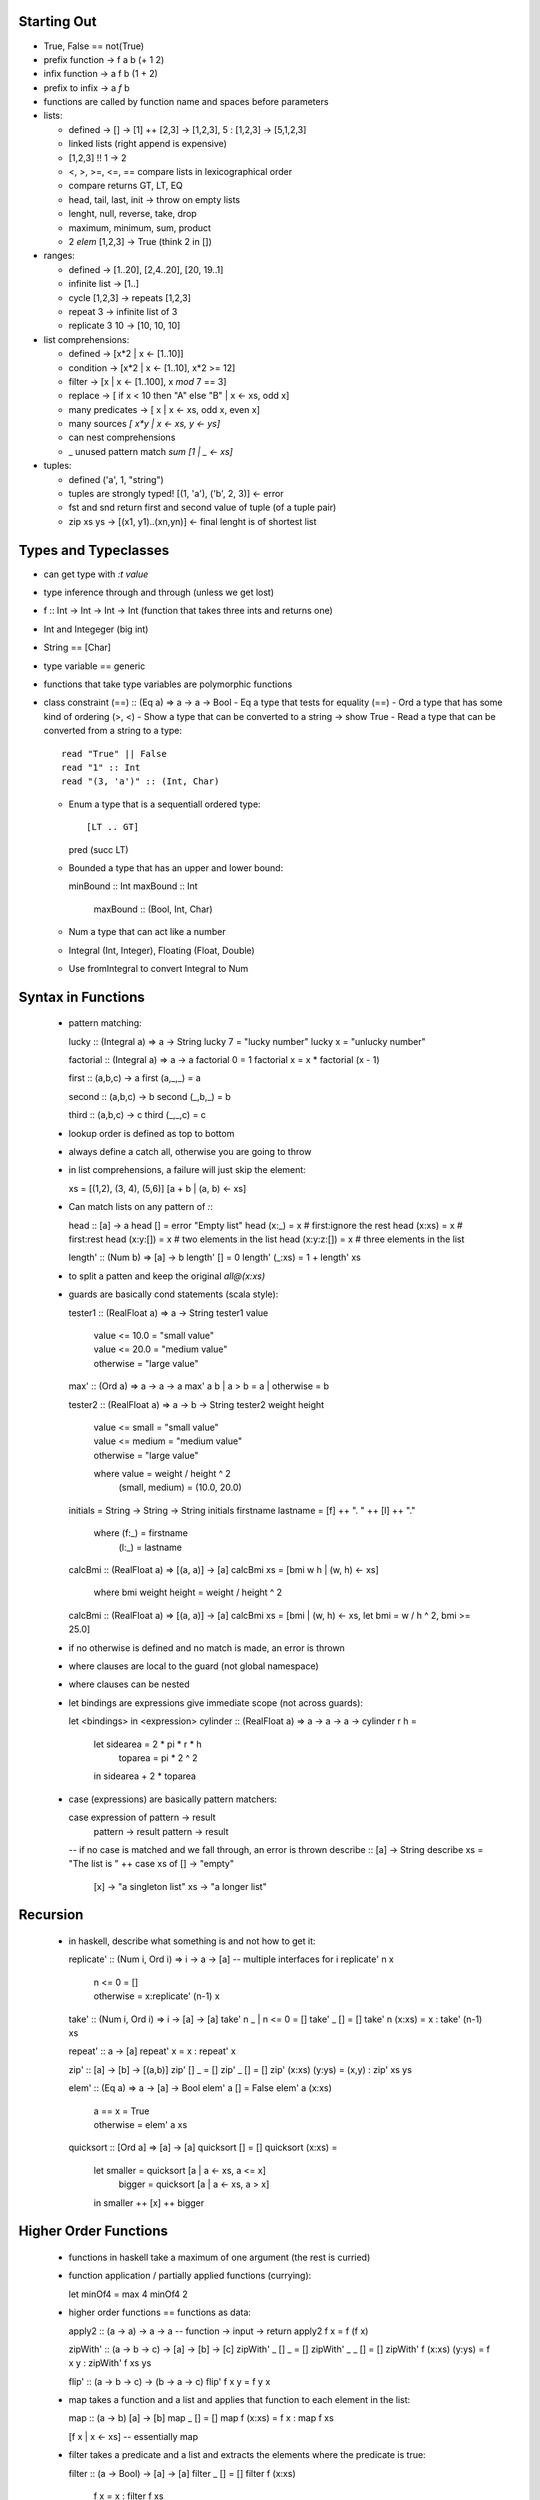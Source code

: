 --------------------------------------------------------------------------------
 Starting Out 
--------------------------------------------------------------------------------

* True, False == not(True)
* prefix function -> f a b (+ 1 2)
* infix function  -> a f b (1 + 2)
* prefix to infix ->  a `f` b
* functions are called by function name and spaces before parameters
* lists:

  - defined -> [] -> [1] ++ [2,3] -> [1,2,3], 5 : [1,2,3] -> [5,1,2,3]
  - linked lists (right append is expensive)
  - [1,2,3] !! 1 -> 2
  - <, >, >=, <=, == compare lists in lexicographical order
  - compare returns GT, LT, EQ
  - head, tail, last, init -> throw on empty lists
  - lenght, null, reverse, take, drop
  - maximum, minimum, sum, product 
  - 2 `elem` [1,2,3] -> True (think 2 in [])

* ranges:

  - defined -> [1..20], [2,4..20], [20, 19..1]
  - infinite list -> [1..]
  - cycle [1,2,3] -> repeats [1,2,3]
  - repeat 3 -> infinite list of 3
  - replicate 3 10 -> [10, 10, 10]

* list comprehensions:
 
  - defined -> [x*2 | x <- [1..10]]
  - condition -> [x*2 | x <- [1..10], x*2 >= 12]
  - filter -> [x | x <- [1..100], x `mod` 7 == 3]
  - replace -> [ if x < 10 then "A" else "B" | x <- xs, odd x]
  - many predicates -> [ x | x <- xs, odd x, even x]
  - many sources `[ x*y | x <- xs, y <- ys]`
  - can nest comprehensions
  - _ unused pattern match `sum [1 | _ <- xs]`

* tuples:

  - defined ('a', 1, "string") 
  - tuples are strongly typed! [(1, 'a'), ('b', 2, 3)] <- error 
  - fst and snd return first and second value of tuple (of a tuple pair)
  - zip xs ys -> [(x1, y1)..(xn,yn)] <- final lenght is of shortest list

--------------------------------------------------------------------------------
 Types and Typeclasses
--------------------------------------------------------------------------------

* can get type with `:t value`
* type inference through and through (unless we get lost)
* f :: Int -> Int -> Int -> Int (function that takes three ints and returns one)
* Int and Integeger (big int)
* String == [Char]
* type variable == generic
* functions that take type variables are polymorphic functions
* class constraint (==) :: (Eq a) => a -> a -> Bool
  - Eq a type that tests for equality (==)
  - Ord a type that has some kind of ordering (>, <)
  - Show a type that can be converted to a string -> show True
  - Read a type that can be converted from a string to a type::
    
    read "True" || False
    read "1" :: Int
    read "(3, 'a')" :: (Int, Char)

  - Enum a type that is a sequentiall ordered type::

    [LT .. GT]
    pred (succ LT)

  - Bounded a type that has an upper and lower bound::

    minBound :: Int
    maxBound :: Int
	maxBound :: (Bool, Int, Char)

  - Num a type that can act like a number
  - Integral (Int, Integer), Floating (Float, Double)
  - Use fromIntegral to convert Integral to Num

--------------------------------------------------------------------------------
 Syntax in Functions
--------------------------------------------------------------------------------

  - pattern matching::

    lucky :: (Integral a) => a -> String
    lucky 7 = "lucky number"
    lucky x = "unlucky number"

    factorial :: (Integral a) => a -> a
    factorial 0 = 1
    factorial x = x * factorial (x - 1)

    first  :: (a,b,c) -> a
    first     (a,_,_)  = a

    second :: (a,b,c) -> b
    second    (_,b,_)  = b

    third  :: (a,b,c) -> c
    third     (_,_,c)  = c

  - lookup order is defined as top to bottom
  - always define a catch all, otherwise you are going to throw
  - in list comprehensions, a failure will just skip the element::

    xs = [(1,2), (3, 4), (5,6)]
    [a + b | (a, b) <- xs]

  - Can match lists on any pattern of `:`::

    head :: [a] -> a
    head []         = error "Empty list"
    head (x:_)      = x # first:ignore the rest
    head (x:xs)     = x # first:rest
    head (x:y:[])   = x # two elements in the list
    head (x:y:z:[]) = x # three elements in the list

    length' :: (Num b) => [a] -> b  
    length' [] = 0  
    length' (_:xs) = 1 + length' xs  

  - to split a patten and keep the original `all@(x:xs)`
  - guards are basically cond statements (scala style)::

    tester1 :: (RealFloat a) => a -> String
    tester1 value
      | value <= 10.0 = "small value"
      | value <= 20.0 = "medium value"
      | otherwise     = "large value"

    max' :: (Ord a) => a -> a -> a
    max' a b | a > b = a | otherwise = b

    tester2 :: (RealFloat a) => a -> b -> String
    tester2 weight height
      | value <= small  = "small value"
      | value <= medium = "medium value"
      | otherwise       = "large value"
      where value = weight / height ^ 2
            (small, medium) = (10.0, 20.0)

    initials = String -> String -> String
    initials firstname lastname = [f] ++ ". " ++ [l] ++ "."
      where (f:_) = firstname
            (l:_) = lastname

    calcBmi :: (RealFloat a) => [(a, a)] -> [a]
    calcBmi xs = [bmi w h | (w, h) <- xs]
      where bmi weight height = weight / height ^ 2

    calcBmi :: (RealFloat a) => [(a, a)] -> [a]
    calcBmi xs = [bmi | (w, h) <- xs, let bmi = w / h ^ 2, bmi >= 25.0]

  - if no otherwise is defined and no match is made, an error is thrown
  - where clauses are local to the guard (not global namespace)
  - where clauses can be nested
  - let bindings are expressions give immediate scope (not across guards)::

    let <bindings> in <expression>
    cylinder :: (RealFloat a) => a -> a -> a ->
    cylinder r h = 
      let sidearea = 2 * pi * r * h
          toparea  = pi * 2 ^ 2
      in  sidearea + 2 * toparea

  - case (expressions) are basically pattern matchers::

    case expression of pattern -> result
                       pattern -> result
                       pattern -> result

    -- if no case is matched and we fall through, an error is thrown
    describe :: [a] -> String
    describe xs = "The list is " ++ case xs of []  -> "empty"
                                               [x] -> "a singleton list"
                                               xs  -> "a longer list"

--------------------------------------------------------------------------------
 Recursion
--------------------------------------------------------------------------------

  - in haskell, describe what something is and not how to get it::

    replicate' :: (Num i, Ord i) => i -> a -> [a]  -- multiple interfaces for i
    replicate' n x  
        | n <= 0    = []  
        | otherwise = x:replicate' (n-1) x 

    take' :: (Num i, Ord i) => i -> [a] -> [a]  
    take' n _ | n <= 0 = []  
    take' _ []         = []  
    take' n (x:xs) = x : take' (n-1) xs  

    repeat' :: a -> [a]
    repeat' x = x : repeat' x

    zip' :: [a] -> [b] -> [(a,b)]
    zip' [] _ = []
    zip' _ [] = []
    zip' (x:xs) (y:ys) = (x,y) : zip' xs ys

    elem' :: (Eq a) => a -> [a] -> Bool
    elem' a [] = False
    elem' a (x:xs)
      | a == x    = True
      | otherwise = elem' a xs

    quicksort :: [Ord a] => [a] -> [a]
    quicksort [] = []
    quicksort (x:xs) = 
      let smaller = quicksort [a | a <- xs, a <= x]
          bigger  = quicksort [a | a <- xs, a  > x]
      in smaller ++ [x] ++ bigger

--------------------------------------------------------------------------------
 Higher Order Functions
--------------------------------------------------------------------------------

  - functions in haskell take a maximum of one argument (the rest is curried)
  - function application / partially applied functions (currying)::
  
    let minOf4 = max 4
    minOf4 2

  - higher order functions == functions as data::

    apply2 :: (a -> a) -> a -> a -- function -> input -> return
    apply2 f x = f (f x)

    zipWith' :: (a -> b -> c) -> [a] -> [b] -> [c] 
    zipWith' _ [] _ = []
    zipWith' _ _ [] = []
    zipWith' f (x:xs) (y:ys) = f x y : zipWith' f xs ys

    flip' :: (a -> b -> c) -> (b -> a -> c)
    flip' f x y = f y x

  - map takes a function and a list and applies that function to each
    element in the list::

    map :: (a -> b) [a] -> [b]
    map _ [] = []
    map f (x:xs) = f x : map f xs

    [f x | x <- xs] -- essentially map

  - filter takes a predicate and a list and extracts the elements
    where the predicate is true::

    filter :: (a -> Bool) -> [a] -> [a]
    filter _ [] = []
    filter f (x:xs)
      | f x       = x : filter f xs
      | otherwise = filter f xs

    [x | x <- xs, f x] -- essentially filter

  - takeWhile lets you consume an infinite list until a predicate
    evaluates to false. Also, interesting::

    let listofFuncs = map (*) [0..] -- [(0*), (1*), (2*)...]
    ((listofFuncs !! 4) 5)  -- (4*) 5

  - anonymous functions with lambdas::

    (\xs -> length xs > 15) [1,2,3,4,5]

    -- if pattern matching fails in a lambda, an error is thrown
    (\(a, b) -> a + b)(1,2)

    -- the following two are functionally equal because
    -- haskell natively curries every function
    example :: (Num a) => a -> a -> a-> a
    example x y z = x + y + z
    example = \x -> \y -> \z -> x + y + z

  - folds::
 
    -- fold left folds from the left
    sum' :: (Num a) => [a] -> a
    sum' xs = foldl (\acc x -> acc + x) 0 xs
    sum' = foldl (+) 0 -- and shorter because of currying!

    -- fold right folds from the right
    sum' :: (Num a) => [a] -> a
    sum' xs = foldr (\x acc -> acc + x) 0 xs

    -- consing to a list is cheaper than ++, so to build lists, foldr
    map' :: (a -> b) => [a] -> [b]
    map' xs = foldr (\x acc -> f x : acc) [] xs

    -- foldr works on infinite lists, foldl does not
    -- foldl1 foldr1 use the first or last value as the starting accumulator
    -- make sure there is at least one element though or they will throw

  - rebuilding the world with folds::

    max :: (Ord a) => [a] -> a
    max = foldr1 (\x acc -> if x > acc then x else acc)

    prod :: (Num a) => [a] -> a
    prod = foldr1 (*)

    reverse :: [a] -> [a]
    reverse = foldl (\acc x -> x : acc) []

    filter :: (a -> Bool) -> [a] -> [a]
    filter p = foldr (\x acc -> if p x then x : acc else acc) []

    sum :: (Num a) => [a] -> a
    sum = foldr1 (+)

    head :: [a] -> a
    head  = foldr1 (\x _ -> x)

    last :: [a] -> a
    last  = foldl1 (\_ x -> x)

    foldl f a xs = foldr (\x g a -> g(f x a)) id xs a

  - scanning records the intermediate accumulator states::

    scanl (+) 0 [3,5,2,1] -- [0,1,3,8,11]
    scanr (+) 0 [3,5,2,1] -- [11,8,3,1,0]
    -- scanl1 and scanr1 also exist

  - can change the function application to right associative with $::

    sum (map sqrt [1..130])
    sum $ map sqrt [1..130] -- same effect

    sum (filter (> 10) (map (*2) [2..10]))
    sum $ filter (> 10) $ map (*2) [2..10]

    -- function application is a function,
    -- so we can map the application on to other functions
    map ($ 3) [(4+), (10*), (^2), sqrt]

  - function composition operator (.)::

    (.) :: (b -> c) -> (a -> b) -> a -> c
    f . g = \x -> f $ g x

    -- function composition is right associative
    map (negate . sum . tail) [[1..5], [3..6], [1..7]]

    -- can partially apply functions
    sum . replicate 5 . max 6.7 $ 8.9

    -- point free style
    sum xs = fold (+) 0 xs
    sum = fold (+) 0 -- xs is curried, point free style

    fn x = ceiling (negate (tan (cos (max 50 x))))
    fn x = ceiling . negate . tan . cos . max 50

  - use function composition or let clauses to store intermediate results
    to make the code more readable.

--------------------------------------------------------------------------------
 Modules
--------------------------------------------------------------------------------

  - Prelude module is imported by default and contains all common methods
  - Modules must be imported before defining any functions::

    import <module name>                        -- import all of module
    import <module name> (function1, function2) -- only import fx1 and fx2
    import <module name> hiding (function1)     -- prevent fx1 import
    import qualified <module name>              -- import with fq name
    import qualified <module name> as M         -- import with fq name of M

  - Data.List::

    intersperse '.' "name"          -- "n.a.m.e"
    intercalate [1,1] [[2,2],[3,3]] -- [2,2,1,1,3,3]
    transposea  [[1,2,3],[4,5,6]]   -- [[1,4],[2,5],[3,6]]
    foldl' foldr'                   -- strict, non-lazy verions
    concat ["a", "b", "c"]          -- "abc"
    concatMap (replicate 2) [1..4]  -- [1,1,2,2,3,3,4,4]
    and or                          -- boolean and/or on a list
    any (==4) [1,2,3,4]             -- True
    all (==4) [1,2,3,4]             -- False
    take 5 $ iterate (*2) 1         -- [1,2,4,8,16]
    splitAt 3 "galen"               -- ("gal", "en")
    takeWhile (/=' ') "this is a"   -- "this"
    dropWhile (/=' ') "this is a"   -- " is a"
    span                            -- (what takeWhile grabbed, what it didn't)
    break                           -- (split where predicate is true, afterwards)
    isInfixOf                       -- checks if sublist is in a list
    isPrefixOf, isSuffixOf          -- same but for start and end
    elem, notElem                   -- check if element is (not)in a list
    partition                       -- splits list in two based on a predicate result
    find                            -- gets the first element in list that satisfies predicate (Maybe)
    elemIndex                       -- like elem, but returns the index of the value (Maybe)
    elemIndices                     -- returns every index that matches element
    findIndex                       -- like elemIndex, but with a predicate
    findIndices                     -- like elemIndices, but with a predicate
    zip, zipWith                    -- combine two sequences, with a combining function
    zipN, zipWithN                  -- combine N sequences up to 7
    lines                           -- splits text into list of lines split at '\n'
    unlines                         -- rejoins lines into a single string
    words, unwords                  -- split/join sentence/words into tokens/string
    nub [1,2,3,2,3,2,3,4,1,2]       -- [1,2,3,4]    -- removes duplicates
    delete w "hello world"          -- "hello orld" -- deletes first occurence of element
    sort [3,4,1,2]                  -- [1,2,3,4]
    group [1,1,1,2,2,3,2,3,3]       -- [[1,1,1], [2,2], [3] ,[2], 3,3]]
    tails, inits                    -- return list of each incrementing tail/init
    [1..10] \\ [2,5,9]              -- [1,3,4,6,7,8,10] -- list difference
    union, intersect                -- behave like the set functions
    insert 4 [1,2,3,5,2,6]          -- [1,2,3,4,5,2,6] -- insert into a sorted list
    generic{Take, Drop, SplitAt}    -- work with Num instead of Int
    generic{Index, Length, Replicate} -- work with Num instead of Int
    nubBy, deleteBy, unionBy        -- Counterparts that let you specify the predicate
    insersectBy, groupBy            -- instead of defaulting to ==
    sortBy, insertBy,
    maximumBy, minimumBy

    -- the following are functionally equivalent,
    -- group by postive and negative groups
    groupBy (\x y -> (x > 0) == (y > 0)) values
    groupBy ((==) `on` (> 0)) values
    
    sortBy (compare `on` sum) [[1,2,3],[4,5,6], [7,8,9]]

  - Data.Char is fully of methods to test if the char is X::

    any isSpace "my name is" -- True
    all isSpace "my name is" -- False
    generalCategory ' '      -- Space
    generalCategory 'a'      -- LowercaseLetter

  - Example of using some utilities to create the caesar cypher::

    encode :: Int -> String -> String
    encode shift msg =
      let ords   = map ord msg
          shifts = map (+ shift) ords
      in map chr shifts

    decode :: Int -> String -> String
    decode shift msg = encode (negate shift) msg
 
  - To import fully qualified, `import qualified Data.Map as Map`
  - Data.Map (also known as a dictionary...or an ordered tuple tree)::
    
	fromList                         -- converts a list of tuples to a map
	empty                            -- generates an empty map
	insert "key" "value"  Map.empty  -- inserts a tuple into the map
	null Map.empty                   -- True, checks if map is empty
	size Map.empty                   -- 0, reports size of the map
	singleton 3 9                    -- insert 3 9 Map.empty
	lookup key                       -- looks for value by key
	member key                       -- checks to see if key is in the map
	map,filter                       -- much the same
	toList                           -- the inverse of from list
	keys                             -- map fst . toList
	elems                            -- map snd . toList
	fromListWith                     -- from list with a combining function (for dups)
	insertWith                       -- insert with a combining function (for dups)
	
	fromList' = foldr (\(k, v) acc -> Map.insert k v acc) Map.empty
	fromListWith max [(1,0), (1,9)]  -- [(1,9)]
	fromListWith (+) [(1,4), (1,5)]  -- [(1,9)]

  - To import fully qualified, `import qualified Data.Set as Set`
  - Data.Set::

    fromList "hello world"           -- "dehlorw"
    intersection                     -- perform the set intersection
    difference                       -- perform the set difference
    union                            -- perform the set union
    null, size, member, empty        -- methods you know and love
    singleton, insert, delete
    isSubsetOf, isProperSubsetOf     -- proper means has more values
    map, filter

  - it is faster to get a unique list by converted to and from a set than by using nub::

    setNub xs = Set.toList $ Set.fromList xs -- however this breaks the original ordering

  - To define your own module::

    module Geometry.Sphere -- located in Geometry/Sphere.hs
    ( sphereVolume  -- specifically define which functions are exported
    , sphereArea
    ) where

    sphereVolume :: Float -> Float
    sphereVolume radius = (4.0 / 3.0) * pi * (radius ^ 3)
    
    sphereArea :: Float -> Float
    sphereArea radius = 4 * pi * (radius ^ 2)

--------------------------------------------------------------------------------
 Making Types and Typeclasses
--------------------------------------------------------------------------------

  - can define new data types quickly with the data keyword::

    data Bool = False | True
    data Point = Point Float Float deriving (Show)
    data Share = Circle Point Float | Rectangle Point Point deriving(Show)

    nudge :: Shape -> Point -> Shape
    nudge (Circle (Point x y) r) (Point a b) = Circle (Point (x + a) (y + b)) r
    nudge (Rectangle (Point x1 y1) (Point x2 y2) ) (Point a b) = Rectangle (Point (x1 + a) (y1 + b)) (Point (x2 + a) (y2 + b))

  - can export value constructors like the following::

    modules Shapes
    ( Point(..)
    , Shape(..) -- import all Shape, or just Circle, or Rectangle
    ) where     -- if you hide the constructor, users cannot pattern match

  - the record syntax of describing a type::

    data Person = Person { firstName :: String
                         , lastName  :: String
                         , age :: Int
                         , height :: Float
                         , phoneNumber :: String
                         } deriving (Show)

  - Type constructor is basically a generic::

    data Maybe a = Nothing | Just a -- Maybe is not a type
    Maybe Int                       -- Maybe Int is though

    data (Ord K) => Map k v = ...   -- type class constraint, however
                                    -- don't do this as you will have to specify everywhere
                          
  - Some typeclasses give us automatic candy::

    data Person = Person { firstName :: String
                         , lastName  :: String
                         , age :: Int
                         } deriving (Show, Eq, Read) -- can string, read, and ==

    -- Haskell enumerations
    data Day = Monday | Tuesday | Wednesday | Thursday | Friday | Saturday | Sunday   
               deriving (Eq, Ord, Show, Read, Bounded, Enum)  

  - Use maybe if you know why it failed (one error condition). Use either
    if there are multiple reasons why the failure occurred and we need to
    know why::
    
    data Either a b = Left a | Right b deriving (Eq, Ord, Read, Show)
    Left  "this is the error condition"
    Right "this is the success result"

  - type snyonyms give us a better name (typedef), are not ctors, just types::

    type String = [Char]
    type PhoneNumber = String  
    type Name = String  
    type PhoneBook = [(Name,PhoneNumber)]  

    inPhoneBook :: Name -> PhoneNumber -> PhoneBook -> Bool       -- now we have this
    inPhoneBook :: String -> String -> [(String, String)] -> Bool -- instead of this

    type AssocList k v = [(k,v)]   -- parameterized types
    type IntMap v = Map Int v      -- partially applied types

  - let's make a tree::

    data Tree a = EmptyTree | Node a (Tree a) (Tree a) deriving (Show, Read, Eq)
    
    singleton :: a -> Tree a
    singleton x = Node x EmptyTree EmptyTree
    
    treeInsert :: (Ord a) => a -> Tree a -> Tree a
    treeInsert x EmptyTree = singleton x
    treeInsert x (Node a left right)
        | x == a = Node x left right
        | x  < a = Node a (treeInsert x left) right
        | x  > a = Node a left (treeInsert x right)
    
    treeElem :: (Ord a) => a -> Tree a -> Bool
    treeElem x EmptyTree = False
    treeElem x (Node a left right)
        | x == a = True
        | x  > a = treeElem x right
        | x  < a = treeElem x left

    let numbers = [1,5,6,7,4,6,78,56,0]
    foldr treeInsert EmptyTree numbers -- build a tree with fold!
    
  - typeclasses (mixins), lets learn how to make them::

    class Eq a where  
        (==) :: a -> a -> Bool  
        (/=) :: a -> a -> Bool  
        x == y = not (x /= y)         -- recursively defined in terms of the other
        x /= y = not (x == y)  

    data TrafficLight = Red | Yellow | Green
    instance Eq TrafficLight where          -- if we just inherit from Eq, it does this
        Red == Red       = True             -- minimal complete definition
        Green == Green   = True
        Yellow == Yellow = True
        _ == _           = False

    instance Show TrafficLight where
        show Red    = "Red Light"
        show Green  = "Green Light"
        show Yellow = "Yellow Light"

    instance (Eq m) => Eq (Maybe m) where  
        Just x == Just y = x == y  
        Nothing == Nothing = True  
        _ == _ = False  
 
  - map is an implemenation of fmap (which is like bind map)   
  - examine typeclasses with :info
  - examine type kinds with :k

--------------------------------------------------------------------------------
 Input / Output
--------------------------------------------------------------------------------

  - Doing input::

    putStrLn "something"
    :t putStrLn :: IO ()                    -- IO that returns an empty tuple

    name <- getLine                         -- binds result of IO to name
    :t getLine getline :: IO String

  - main functions are placed in a do block::

    main = do
      foo  <- putStrLn "Insert your name "  -- foo contains ()
      name <- getLine                       -- name contains  :: String
      namex = getLine                       -- namex contains :: IO String
      putStrLn ("Hello" ++ name)            -- have to leave the result for the do block

  - IO operations will only occur within main, or another IO action in a do block
  - `return` makes a monad out of anything, `return "string"`, it does not leave the
    current execution scope.
  - other IO functions(which are lazy)::

    putChar						-- write one character
    putStr                      -- map x putChar
    putStrLn                    -- putStr (x + "\n")
    print                       -- putStrLn . show x

    getChar						-- read one character
    getLine						-- read until \n
    getContents					-- read until EOF

    when                        -- if (bind x predicate) inner(x) else return()
    sequence                    -- peform a list of IO operations
    mapM, mapM_                 -- map over an IO sequence
    forM                        -- like mapM, for [] (\a -> do ...)
    forever                     -- perform a do operation forever
    interact                    -- takes an input line and performs an action on it
    openFile                    -- opens a file in the specified mode

    hGetContents                -- read the contents from a file handle
    hClose                      -- closes a file handle
    hGetLine
    hGetChar
    hPutStr
    hPutStrLn
    hFlush
    readFile                    -- return a stream given a file
    writeFile                   -- store a stream to a file
    appendFile                  -- append a stream to a file
    withFile                    -- does openFile and hClose when leaving scope

    withFile "input.txt" ReadMode (\handle -> do
        contents <- hGetContents handle
        putStr contents)

  - can handle the lazy buffering with the hSetBuffering function::

    hSetBuffering handle NoBuffering               -- no buffering
    hSetBuffering handle LineBuffering             -- newline buffering    
    hSetBuffering handle BlockBuffering (Nothing)  -- block buffering decided by os
    hSetBuffering handle BlockBuffering (Maybe 64) -- block buffering of 64 bytes

  - random takes a StdGen (random source) to generate random types::

    random (mkStdGen seed) :: (type, StdGen)        -- how to use random
    random (mkStdGen 100)  :: (Int, StdGen)         -- get a random int
    randoms (mkStdGen 100) :: [Int]                 -- get an infinite random int list
    randomR (1,6) (mkStdGen 234)                    -- range the random result
    randomRs (1,6) (mkStdGen 234)                   -- range the infinite random result
    getStdGen                                       -- get a true source of randomness
    newStdGen                                       -- get an updated source of randomness (copy)

    -- instead of feeding the resuling generator back, use randoms
    take 5 $ randoms (mkStdGen 11) :: [Int]

    randoms' :: (RandomGen g, Random a) => g -> [a]  
    randoms' gen = let (value, newGen) = random gen in value:randoms' newGen  

  - try catch exist::

    method `catch` handler
    handler :: IOError -> IO ()
    handler ex
        | isDoesNotExistError ex = ...
        | otherwise = ioError ex        -- rethrow as IOError

    -- can use the ioe methods to get information about the error

--------------------------------------------------------------------------------
 Reverse Polish
--------------------------------------------------------------------------------

Hey look a calculator::

    import Data.List

    polish :: String -> Float
    polish = head . foldl folder [] . words
        where folder (x:y:ys) "*"  = (x * y):ys
              folder (x:y:ys) "+"  = (x + y):ys
              folder (x:y:ys) "-"  = (y - x):ys
              folder (x:y:ys) "/"  = (y / x):ys
              folder (x:y:ys) "^"  = (y ** x):ys
              folder (x:ys)   "ln" = log x:ys
              folder ys      "sum" = [sum ys]
              folder xs number     = read number:ys

clever things::

    groupsOf :: Int -> [a] -> [[a]]
    groupsOf 0 _  = undefined
    groupsOf _ [] = []
    groupsOf n xs = take n xs : groupsOf n (drop n xs)

--------------------------------------------------------------------------------
 Fmap and functors
--------------------------------------------------------------------------------

  - Included in Control.Monad.Instances
  - fmap is basically bind that maps over the monad internals::

    fmap reverse getline
    fmap 2+ [1,2,3,4,5]
    fmap (\x -> x ++ "!") (Just "hello")

  - functor is a partially applied (r -> a)::

    instance Functor ((->) r) where             -- this is basically function composition
        fmap f g = (\x -> f (g x))              -- think of like fmap = (.)

    :m + Control.Monad.Instances
    fmap (*3) (+100) 4

  - so fmap lifts the value inside the functor
  - Rules::

    fmap id (Just 3) == id (Just 3)
    fmap (f . g) == fmap f . fmap g

--------------------------------------------------------------------------------
 Applicative functors
--------------------------------------------------------------------------------

  - Included in Control.Applicative
  - Basically mapping a partially applied function into a functor. A function can
    then be applied to this that takes said function as a parameter::

      let a = fmap (*) [1,2,3,4]    -- [Integer -> Integer]
      fmap (\f -> f 9) a            -- [9, 18, 27, 36]

  - Applicative defines two methods: pure and <*>::

    -- pure is the simplest context value (Just for Maybe)
    Just (+3) <*> Just 9            -- Just 12
    pure (+3) <*> Just 9            -- Just 12
    pure (+3) <*> Nothing           -- Nothing
    Nothing   <*> Just 9            -- Nothing
    pure (+)  <*> Just 9 <*> Just 3 -- Just 12

    -- a shortcut
    pure f <*> x <*> y == fmap f x <*> y
    f <$> x <*> y      == fmap f x <*> y

  - The list applicative functor applies every function in fs to every element
    in xs. They can also be partially applied::

    [(+), (*)] <$> [1,2] <*> [3,4] -- [4,5,5,6,3,4,6,8]
    (+) <$> (+3) <*> (*100) $ 5 -- 508

  - ZipList can be used to apply a list of applicative functors to a list of elements::

    -- ZipList doesn't implement show, so getZipList is used
    -- (,) == \x y -> (x,y)
    -- (,,) == \x y z -> (x,y,z)
    getZipList $ (+) <$> ZipList [1,2,3] <*> ZipList [100, 100, 100]
    getZipList $ pure (*2) <*> ZipList [100, 100, 100]
    getZipList $ (,,) <$> ZipList "dog" <*> ZipList "cat" <*> ZipList "rat"
    zipWith (\a b -> (a,b)) [1,2,3] ['a', 'b', 'c'] -- [(1,'a'),(2,'b'),(3,'c')]
    -- also zipWith3...zipWith7

  - liftA2 converts a binary function to an applicative function::

    liftA2 (:) (Just 3) (Just [4]) -- Just [3,4]

  - how could we apply a list of applicatives (say [Just 1, Just 2, Just 3]::

    sequenceA :: (Applicative f) => [f a] -> f [a]  
    sequenceA [] = pure []  
    sequenceA (x:xs) = (:) <$> x <*> sequenceA xs 
    -- or with a fold
    sequenceA = foldr (liftA2 (:)) (pure [])  

  - Check a value against a list of predictes::

    map (\f -> f 7) [(>4),(<10),odd]		-- [True,True,True]  
    and $ map (\f -> f 7) [(>4),(<10),odd]	-- True

    sequenceA [(>4),(<10),odd] 7
    and $ sequenceA [(>4),(<10),odd] 7

  - sequenceA converts (Num a) => [a -> Bool] into (Num a) => a -> [Bool]

--------------------------------------------------------------------------------
 newtype
--------------------------------------------------------------------------------

  - can define new types that are simple wrappers with `newtype`, helpful because
    it is faster on the runtime than using data::

	  newtype ZipList a = ZipList { getZipList :: [a] }
	  newtype ZipList a = ZipList { getZipList :: [a] } deriving (Eq, Show)

  - newtype only supports one value constructor and one field
  - type can be thought of as a type synonym
  - newtype can be thought of as a new type wrapper type, usually used to make
    them instances of certain type classes.
  - data is for making a completely new data type

--------------------------------------------------------------------------------
 monoid
--------------------------------------------------------------------------------

* A monoid is when you have an associative binary function and a value which
  acts as an identity with respect to that function::

    -- defined in import Data.Monoid
    mempty			-- polymorphic constant for identity value
    mappend			-- the binary monoid function
    mconcat			-- takes a list of monoid values and reduces them with mappend
                    -- the default implementation is just a foldr with mappend

The monoid laws are as follows::

    mempty `mappend` x = x
    x `mappend` mempty = x
    (x `mappend` y) `mappend` z = x `mappend` (y` mappend` z)

    list -> [] and ++
    mult -> 1  and * /
    add  -> 0  and + -
    bool -> False and || (any)
    bool -> True and && (all)

Here is an example newtype wrapper for the monoid::

    newtype All = All { getAll :: Bool }  
        deriving (Eq, Ord, Read, Show, Bounded)  

    instance Monoid All where  
        mempty = All True  
        All x `mappend` All y = All (x && y) 

--------------------------------------------------------------------------------
Reader/Writer Monad
--------------------------------------------------------------------------------

--------------------------------------------------------------------------------
State Monad
--------------------------------------------------------------------------------

How to make the random module stateful::

    import System.Random  
    import Control.Monad.State  
      
    randomSt :: (RandomGen g, Random a) => State g a  
    randomSt = State random  
      
    threeCoins :: State StdGen (Bool,Bool,Bool)  
    threeCoins = do  
        a <- randomSt  
        b <- randomSt  
        c <- randomSt  
        return (a,b,c)  

--------------------------------------------------------------------------------
Either Monad
--------------------------------------------------------------------------------

Either a b can either be a Right value (success) or Left (failure)::

    import Control.Monad.Error

    Left "broken code" >>= \x -> return (x + 1)
    Right 2 >>= \x -> return (x + 1) :: Either String Int

--------------------------------------------------------------------------------
Monad Tools
--------------------------------------------------------------------------------

Here are some helper methods that can be used with monads::

    liftM (is actually fmap, or <$>)
    fmap  :: (Functor f) => (a -> b) -> f a -> f b
    liftM :: (Monad m)   => (a -> b) -> m a -> m b
    liftM f m = m >>= (\x -> return (f x))

    runWriter $ liftM not $ Writer (True, "logging message")
    runWriter $ fmap not $ Writer (True, "logging message")
    runState (liftM (+100) pop) [1,2,3,4]

    -- can make most monads functors by just
    -- 1. making fmap == liftM

    ap (is actually just <*>)
    Just (+3) <*> Just 5
    Just (+3) `ap` Just 5

    -- can make most monads applicative by just
    -- 1. making pure == return
    -- 2. making <*> == ap

    liftA2 == liftM2
    liftAN == liftMN

We can flatten any nested monad type with `join`::

    join :: (Monad m) => m (m a) -> m a
    join mm = mm >>= \x -> x

    join (Just (Just 9))                                    -- Just 9
    join [[1,2,3],[4,5,6]]                                  -- [1,2,3,4,5,6]
    runWriter $ join (Writer (Writer (1, "aaa"), "bbb"))    -- (1, "bbbaaa")
    join (Right (Right 9)) :: Either String Int             -- Right 9

    m >>= f  ==  join (fmap f m)
    join (Right (Left "shit")) :: Either String Int         -- Left "shit"
    runState (join (State $ \s -> (push 10,1:2:s))) [0,0,0] -- ((), [10, 1,2,0,0,0])

We can filter with context with `filterM`::

    filter (\x -> x < 4) [1,2,3,4,5,6]
    keepSmall :: Int -> Writer [String] Bool
    keepSmall x
        | x < 4 = do
            tell ["keeping" ++ show x]
            return True
        | otherwise = do
            tell [show x ++ " is too big"]
            return False

    fst $ runWriter $ filterM keepSmall [1,2,3,4,5,6]
    mapM_ putStrLn  $ snd $ runWriter $ filterM keepSmall [1,2,3,4,5,6]

    powerset :: [a] -> [[a]]
    powerset xs = filterM (\x -> [True, False]) xs

we can do monadic foldl with `foldM`::

    foldl :: (a -> b -> a) -> a -> [b] -> a  
    foldl (\acc x -> acc + x) 0 [2,8,3,1]       -- 14

    foldM :: (Monad m) => (a -> b -> m a) -> a -> [b] -> m a  
    binSmalls :: Int -> Maybe Int
    binSmalls acc x
        | x > 9     = Nothing
        | otherwise = Just (acc + x)
    foldM binSmalls 0 [2,8,3,1]                 -- Just 14
    foldM binSmalls 0 [2,81,3,1]                -- Nothing

monadic composition is `<=<` which is equal to `.`::

    let f = (+1) . (*100)  
    f 4             -- 401
    
    let g = (\x -> return (x+1)) <=< (\x -> return (x*100))  
    Just 4 >>= g    -- 401

    let f = foldr (.) id [(+1),(*100),(+1)]  
    f 3             -- 401


    -- we can repeat a function N times in this way
    import Data.List  
      
    inMany :: Int -> KnightPos -> [KnightPos]  
    inMany x start = return start >>= foldr (<=<) return (replicate x moveKnight)  

--------------------------------------------------------------------------------
Making a monad
--------------------------------------------------------------------------------

Deterministic list with Rationals to be precise (1%4 instead of 0.25),
(note, the percentages should add to 1)::

    import Data.Ratio
    
    newtype Prob a = Prob { getProb :: [(a, Rational)] } deriving Show    

    instance Functor Prob where
        fmap f (Prob xs) = Prob $ map (\(x,p) -> (f x,p)) xs

    flatten :: Prop (Prop a) -> Prop a
    flatten (Prop xs) = Prop $ concat $ map multAll xs
        where multAll (Prop innerxs,p) = map (\(x,r) -> (x, p*r)) innerxs

    instance Monad Prob where
        return x = Prop [(x, 1%1)]
        m >>= f = flatten (fmap f m)
        fail_ = Prop []

--------------------------------------------------------------------------------
Zippers
--------------------------------------------------------------------------------
